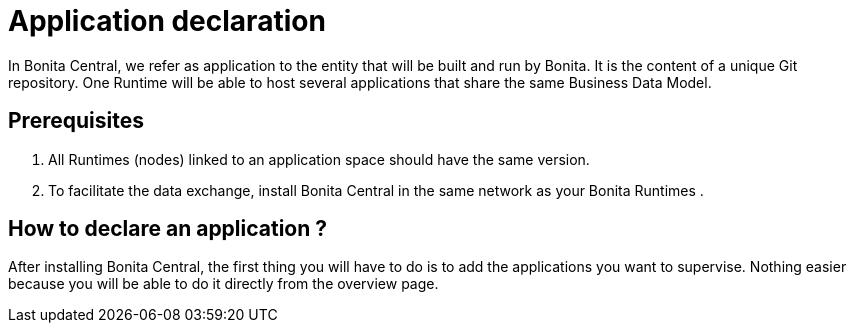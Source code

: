= Application declaration 
:description: Application declaration 

In Bonita Central, we refer as application to the entity that will be built and run by Bonita. It is the content of a unique Git repository. 
One Runtime will be able to host several applications that share the same Business Data Model. 

== Prerequisites
. All Runtimes (nodes) linked to an application space should have the same version. 
. To facilitate the data exchange, install Bonita Central in the same network as your Bonita Runtimes
. 


== How to declare an application ? 

After installing Bonita Central, the first thing you will have to do is to add the applications you want to supervise. 
Nothing easier because you will be able to do it directly from the overview page. 


